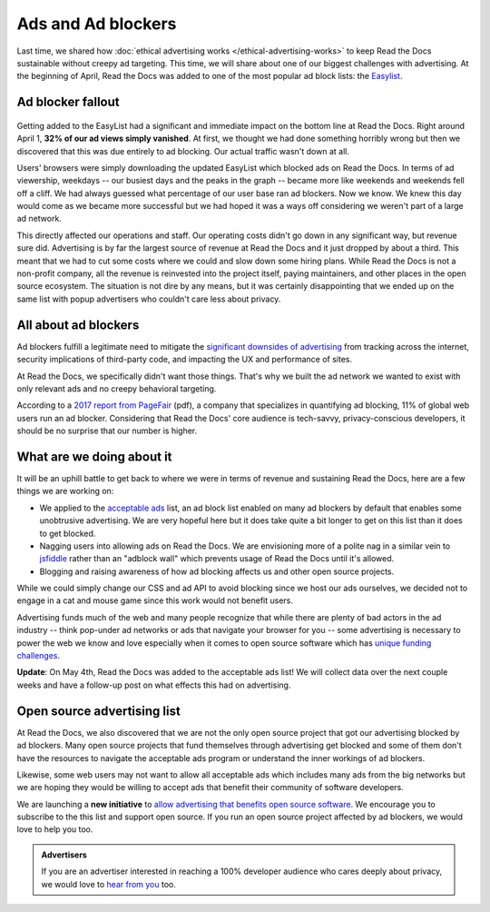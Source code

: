 .. post:: May 2, 2018
   :tags: advertising, privacy, sustainability, business, adblock
   :author: David
   :location: SAN


Ads and Ad blockers
===================

Last time, we shared how :doc:`ethical advertising works </ethical-advertising-works>`
to keep Read the Docs sustainable without creepy ad targeting.
This time, we will share about one of our biggest challenges with advertising.
At the beginning of April, Read the Docs was added to one of the most popular
ad block lists: the `Easylist`_.

.. _EasyList: https://easylist.to/


Ad blocker fallout
------------------

.. figure:: img/2018-readthedocs-adblocker-fallout.png
   :alt: Effect of ad blocking on Read the Docs ad views
   :width: 100%

Getting added to the EasyList had a significant and immediate impact
on the bottom line at Read the Docs.
Right around April 1, **32% of our ad views simply vanished**.
At first, we thought we had done something horribly wrong
but then we discovered that this was due entirely to ad blocking.
Our actual traffic wasn't down at all.

Users' browsers were simply downloading the updated EasyList
which blocked ads on Read the Docs.
In terms of ad viewership, weekdays
-- our busiest days and the peaks in the graph --
became more like weekends and weekends fell off a cliff.
We had always guessed what percentage of our user base ran ad blockers.
Now we know. We knew this day would come as we became more successful
but we had hoped it was a ways off considering we weren't part of a large ad network.

This directly affected our operations and staff.
Our operating costs didn't go down in any significant way, but revenue sure did.
Advertising is by far the largest source of revenue at Read the Docs
and it just dropped by about a third.
This meant that we had to cut some costs where we could and slow down some hiring plans.
While Read the Docs is not a non-profit company,
all the revenue is reinvested into the project itself, paying maintainers,
and other places in the open source ecosystem.
The situation is not dire by any means,
but it was certainly disappointing that we ended up on the same list
with popup advertisers who couldn't care less about privacy.


All about ad blockers
---------------------

Ad blockers fulfill a legitimate need to mitigate the
`significant downsides of advertising`_ from tracking across the internet,
security implications of third-party code,
and impacting the UX and performance of sites.

At Read the Docs, we specifically didn't want those things.
That's why we built the ad network we wanted to exist with
only relevant ads and no creepy behavioral targeting.

According to a `2017 report from PageFair`_ (pdf),
a company that specializes in quantifying ad blocking,
11% of global web users run an ad blocker.
Considering that Read the Docs' core audience is tech-savvy,
privacy-conscious developers,
it should be no surprise that our number is higher.

.. _significant downsides of advertising: https://docs.readthedocs.io/en/latest/ethical-advertising.html#ethical-info
.. _2017 report from PageFair: https://pagefair.com/downloads/2017/01/PageFair-2017-Adblock-Report.pdf


What are we doing about it
--------------------------

It will be an uphill battle to get back to where we were in terms of revenue
and sustaining Read the Docs, here are a few things we are working on:

* We applied to the `acceptable ads`_ list,
  an ad block list enabled on many ad blockers by default
  that enables some unobtrusive advertising.
  We are very hopeful here but it does take quite a bit longer
  to get on this list than it does to get blocked.
* Nagging users into allowing ads on Read the Docs.
  We are envisioning more of a polite nag in a similar vein to `jsfiddle`_
  rather than an "adblock wall" which prevents usage of Read the Docs
  until it's allowed.
* Blogging and raising awareness of how ad blocking affects us and other
  open source projects.

While we could simply change our CSS and ad API to avoid blocking
since we host our ads ourselves,  we decided not to engage in a cat and mouse game
since this work would not benefit users.

Advertising funds much of the web and many people recognize
that while there are plenty of bad actors in the ad industry
-- think pop-under ad networks or ads that navigate your browser for you --
some advertising is necessary to power the web we know and love
especially when it comes to open source software which has
`unique funding challenges`_.

**Update**: On May 4th, Read the Docs was added to the acceptable ads list!
We will collect data over the next couple weeks and have a follow-up post
on what effects this had on advertising.

.. _acceptable ads: https://acceptableads.com/
.. _jsfiddle: https://jsfiddle.net/
.. _unique funding challenges: https://www.fordfoundation.org/library/reports-and-studies/roads-and-bridges-the-unseen-labor-behind-our-digital-infrastructure/


Open source advertising list
----------------------------

At Read the Docs, we also discovered that we are not the only open source project
that got our advertising blocked by ad blockers.
Many open source projects that fund themselves
through advertising get blocked
and some of them don't have the resources to navigate the acceptable ads program
or understand the inner workings of ad blockers.

Likewise, some web users may not want to allow all acceptable ads
which includes many ads from the big networks but we are hoping they would be
willing to accept ads that benefit their community of software developers.

We are launching a **new initiative** to
`allow advertising that benefits open source software`_. We encourage
you to subscribe to the this list and support open source.
If you run an open source project affected by ad blockers, we would love to help you too.

.. _allow advertising that benefits open source software: https://ads-for-open-source.readthedocs.io

.. admonition:: Advertisers

    If you are an advertiser interested in reaching a 100% developer
    audience who cares deeply about privacy,
    we would love to `hear from you`_ too.

    .. _hear from you: https://readthedocs.org/sustainability/advertising/
